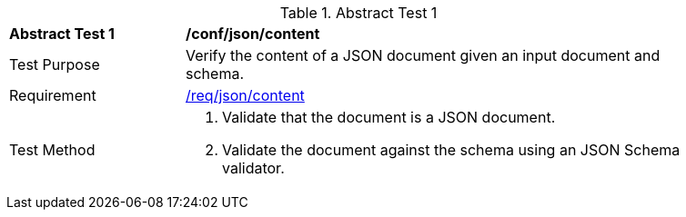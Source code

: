 [[ats_json_content]]
{counter2:ats-id}
[width="90%",cols="2,6a"]
.Abstract Test {ats-id}
|===
^|*Abstract Test {ats-id}* |*/conf/json/content*
^|Test Purpose |Verify the content of a JSON document given an input document and schema.
^|Requirement |<<_req_json_content,/req/json/content>>
^|Test Method |. Validate that the document is a JSON document.
. Validate the document against the schema using an JSON Schema validator.
|===
